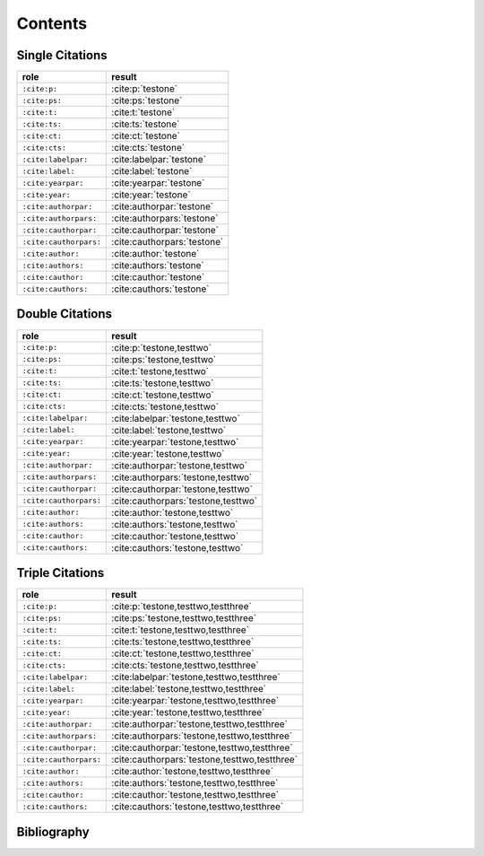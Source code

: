 Contents
========

Single Citations
----------------

====================== =====================================
role                   result
====================== =====================================
``:cite:p:``           :cite:p:`testone`
``:cite:ps:``          :cite:ps:`testone`
``:cite:t:``           :cite:t:`testone`
``:cite:ts:``          :cite:ts:`testone`
``:cite:ct:``          :cite:ct:`testone`
``:cite:cts:``         :cite:cts:`testone`
``:cite:labelpar:``    :cite:labelpar:`testone`
``:cite:label:``       :cite:label:`testone`
``:cite:yearpar:``     :cite:yearpar:`testone`
``:cite:year:``        :cite:year:`testone`
``:cite:authorpar:``   :cite:authorpar:`testone`
``:cite:authorpars:``  :cite:authorpars:`testone`
``:cite:cauthorpar:``  :cite:cauthorpar:`testone`
``:cite:cauthorpars:`` :cite:cauthorpars:`testone`
``:cite:author:``      :cite:author:`testone`
``:cite:authors:``     :cite:authors:`testone`
``:cite:cauthor:``     :cite:cauthor:`testone`
``:cite:cauthors:``    :cite:cauthors:`testone`
====================== =====================================

Double Citations
----------------

====================== =====================================
role                   result
====================== =====================================
``:cite:p:``           :cite:p:`testone,testtwo`
``:cite:ps:``          :cite:ps:`testone,testtwo`
``:cite:t:``           :cite:t:`testone,testtwo`
``:cite:ts:``          :cite:ts:`testone,testtwo`
``:cite:ct:``          :cite:ct:`testone,testtwo`
``:cite:cts:``         :cite:cts:`testone,testtwo`
``:cite:labelpar:``    :cite:labelpar:`testone,testtwo`
``:cite:label:``       :cite:label:`testone,testtwo`
``:cite:yearpar:``     :cite:yearpar:`testone,testtwo`
``:cite:year:``        :cite:year:`testone,testtwo`
``:cite:authorpar:``   :cite:authorpar:`testone,testtwo`
``:cite:authorpars:``  :cite:authorpars:`testone,testtwo`
``:cite:cauthorpar:``  :cite:cauthorpar:`testone,testtwo`
``:cite:cauthorpars:`` :cite:cauthorpars:`testone,testtwo`
``:cite:author:``      :cite:author:`testone,testtwo`
``:cite:authors:``     :cite:authors:`testone,testtwo`
``:cite:cauthor:``     :cite:cauthor:`testone,testtwo`
``:cite:cauthors:``    :cite:cauthors:`testone,testtwo`
====================== =====================================

Triple Citations
----------------

====================== =====================================
role                   result
====================== =====================================
``:cite:p:``           :cite:p:`testone,testtwo,testthree`
``:cite:ps:``          :cite:ps:`testone,testtwo,testthree`
``:cite:t:``           :cite:t:`testone,testtwo,testthree`
``:cite:ts:``          :cite:ts:`testone,testtwo,testthree`
``:cite:ct:``          :cite:ct:`testone,testtwo,testthree`
``:cite:cts:``         :cite:cts:`testone,testtwo,testthree`
``:cite:labelpar:``    :cite:labelpar:`testone,testtwo,testthree`
``:cite:label:``       :cite:label:`testone,testtwo,testthree`
``:cite:yearpar:``     :cite:yearpar:`testone,testtwo,testthree`
``:cite:year:``        :cite:year:`testone,testtwo,testthree`
``:cite:authorpar:``   :cite:authorpar:`testone,testtwo,testthree`
``:cite:authorpars:``  :cite:authorpars:`testone,testtwo,testthree`
``:cite:cauthorpar:``  :cite:cauthorpar:`testone,testtwo,testthree`
``:cite:cauthorpars:`` :cite:cauthorpars:`testone,testtwo,testthree`
``:cite:author:``      :cite:author:`testone,testtwo,testthree`
``:cite:authors:``     :cite:authors:`testone,testtwo,testthree`
``:cite:cauthor:``     :cite:cauthor:`testone,testtwo,testthree`
``:cite:cauthors:``    :cite:cauthors:`testone,testtwo,testthree`
====================== =====================================

Bibliography
------------

.. bibliography::
